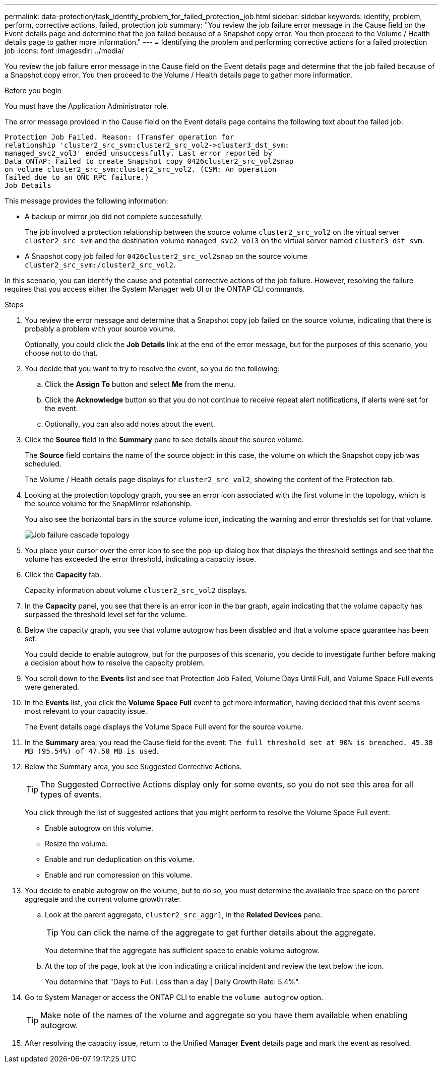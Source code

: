 ---
permalink: data-protection/task_identify_problem_for_failed_protection_job.html
sidebar: sidebar
keywords: identify, problem, perform, corrective actions, failed, protection job
summary: "You review the job failure error message in the Cause field on the Event details page and determine that the job failed because of a Snapshot copy error. You then proceed to the Volume / Health details page to gather more information."
---
= Identifying the problem and performing corrective actions for a failed protection job
:icons: font
:imagesdir: ../media/

[.lead]
You review the job failure error message in the Cause field on the Event details page and determine that the job failed because of a Snapshot copy error. You then proceed to the Volume / Health details page to gather more information.

.Before you begin

You must have the Application Administrator role.

The error message provided in the Cause field on the Event details page contains the following text about the failed job:

----
Protection Job Failed. Reason: (Transfer operation for
relationship 'cluster2_src_svm:cluster2_src_vol2->cluster3_dst_svm:
managed_svc2_vol3' ended unsuccessfully. Last error reported by
Data ONTAP: Failed to create Snapshot copy 0426cluster2_src_vol2snap
on volume cluster2_src_svm:cluster2_src_vol2. (CSM: An operation
failed due to an ONC RPC failure.)
Job Details
----

This message provides the following information:

* A backup or mirror job did not complete successfully.
+
The job involved a protection relationship between the source volume `cluster2_src_vol2` on the virtual server `cluster2_src_svm` and the destination volume `managed_svc2_vol3` on the virtual server named `cluster3_dst_svm`.

* A Snapshot copy job failed for `0426cluster2_src_vol2snap` on the source volume `cluster2_src_svm:/cluster2_src_vol2`.

In this scenario, you can identify the cause and potential corrective actions of the job failure. However, resolving the failure requires that you access either the System Manager web UI or the ONTAP CLI commands.

.Steps

. You review the error message and determine that a Snapshot copy job failed on the source volume, indicating that there is probably a problem with your source volume.
+
Optionally, you could click the *Job Details* link at the end of the error message, but for the purposes of this scenario, you choose not to do that.

. You decide that you want to try to resolve the event, so you do the following:
 .. Click the *Assign To* button and select *Me* from the menu.
 .. Click the *Acknowledge* button so that you do not continue to receive repeat alert notifications, if alerts were set for the event.
 .. Optionally, you can also add notes about the event.
. Click the *Source* field in the *Summary* pane to see details about the source volume.
+
The *Source* field contains the name of the source object: in this case, the volume on which the Snapshot copy job was scheduled.
+
The Volume / Health details page displays for `cluster2_src_vol2`, showing the content of the Protection tab.

. Looking at the protection topology graph, you see an error icon associated with the first volume in the topology, which is the source volume for the SnapMirror relationship.
+
You also see the horizontal bars in the source volume icon, indicating the warning and error thresholds set for that volume.
+
image::../media/um_topology_cascade_job_failure.gif[Job failure cascade topology]

. You place your cursor over the error icon to see the pop-up dialog box that displays the threshold settings and see that the volume has exceeded the error threshold, indicating a capacity issue.
. Click the *Capacity* tab.
+
Capacity information about volume `cluster2_src_vol2` displays.

. In the *Capacity* panel, you see that there is an error icon in the bar graph, again indicating that the volume capacity has surpassed the threshold level set for the volume.
. Below the capacity graph, you see that volume autogrow has been disabled and that a volume space guarantee has been set.
+
You could decide to enable autogrow, but for the purposes of this scenario, you decide to investigate further before making a decision about how to resolve the capacity problem.

. You scroll down to the *Events* list and see that Protection Job Failed, Volume Days Until Full, and Volume Space Full events were generated.
. In the *Events* list, you click the *Volume Space Full* event to get more information, having decided that this event seems most relevant to your capacity issue.
+
The Event details page displays the Volume Space Full event for the source volume.

. In the *Summary* area, you read the Cause field for the event: `The full threshold set at 90% is breached. 45.38 MB (95.54%) of 47.50 MB is used`.
. Below the Summary area, you see Suggested Corrective Actions.
+
[TIP]
====
The Suggested Corrective Actions display only for some events, so you do not see this area for all types of events.
====
+
You click through the list of suggested actions that you might perform to resolve the Volume Space Full event:

 ** Enable autogrow on this volume.
 ** Resize the volume.
 ** Enable and run deduplication on this volume.
 ** Enable and run compression on this volume.

. You decide to enable autogrow on the volume, but to do so, you must determine the available free space on the parent aggregate and the current volume growth rate:
 .. Look at the parent aggregate, `cluster2_src_aggr1`, in the *Related Devices* pane.
+
[TIP]
====
You can click the name of the aggregate to get further details about the aggregate.
====
+
You determine that the aggregate has sufficient space to enable volume autogrow.

 .. At the top of the page, look at the icon indicating a critical incident and review the text below the icon.
+
You determine that "Days to Full: Less than a day | Daily Growth Rate: 5.4%".
. Go to System Manager or access the ONTAP CLI to enable the `volume autogrow` option.
+
[TIP]
====
Make note of the names of the volume and aggregate so you have them available when enabling autogrow.
====

. After resolving the capacity issue, return to the Unified Manager *Event* details page and mark the event as resolved.
